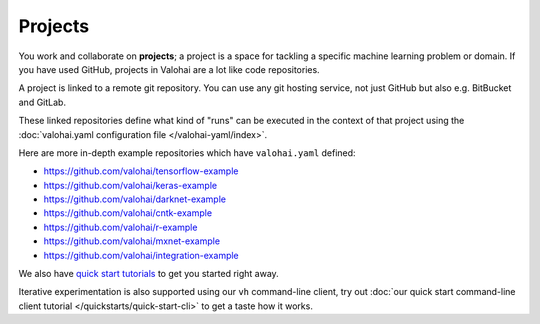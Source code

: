 .. meta::
    :description: What are Valohai projects? Create a context where to work and collaborate on deep learning problems.

Projects
========

You work and collaborate on **projects**; a project is a space for tackling a specific machine learning problem or domain.
If you have used GitHub, projects in Valohai are a lot like code repositories.

A project is linked to a remote git repository. You can use any git hosting service, not just GitHub but also e.g. BitBucket and GitLab.

These linked repositories define what kind of "runs" can be executed in the context of that project
using the :doc:`valohai.yaml configuration file </valohai-yaml/index>`.

Here are more in-depth example repositories which have ``valohai.yaml`` defined:

* https://github.com/valohai/tensorflow-example
* https://github.com/valohai/keras-example
* https://github.com/valohai/darknet-example
* https://github.com/valohai/cntk-example
* https://github.com/valohai/r-example
* https://github.com/valohai/mxnet-example
* https://github.com/valohai/integration-example

We also have `quick start tutorials </tutorials>`_ to get you started right away.

Iterative experimentation is also supported using our ``vh`` command-line client, try out :doc:`our quick start command-line client tutorial </quickstarts/quick-start-cli>` to get a taste how it works.
